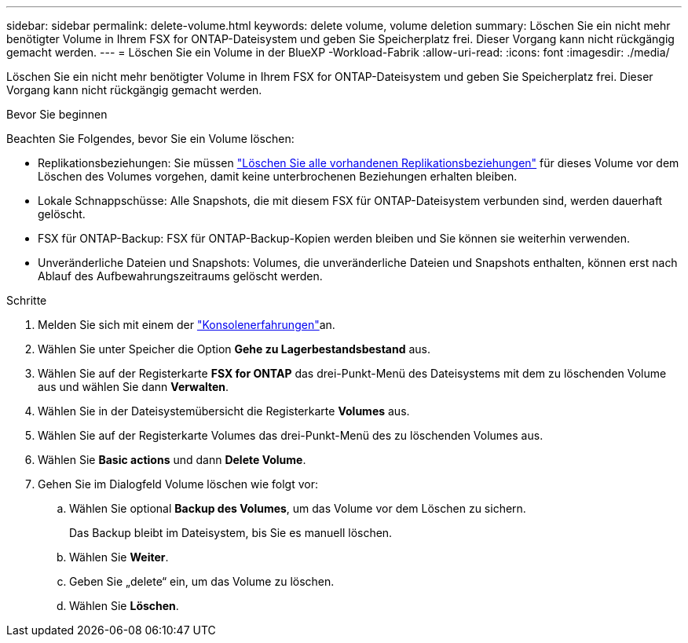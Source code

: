 ---
sidebar: sidebar 
permalink: delete-volume.html 
keywords: delete volume, volume deletion 
summary: Löschen Sie ein nicht mehr benötigter Volume in Ihrem FSX for ONTAP-Dateisystem und geben Sie Speicherplatz frei. Dieser Vorgang kann nicht rückgängig gemacht werden. 
---
= Löschen Sie ein Volume in der BlueXP -Workload-Fabrik
:allow-uri-read: 
:icons: font
:imagesdir: ./media/


[role="lead"]
Löschen Sie ein nicht mehr benötigter Volume in Ihrem FSX for ONTAP-Dateisystem und geben Sie Speicherplatz frei. Dieser Vorgang kann nicht rückgängig gemacht werden.

.Bevor Sie beginnen
Beachten Sie Folgendes, bevor Sie ein Volume löschen:

* Replikationsbeziehungen: Sie müssen link:delete-replication.html["Löschen Sie alle vorhandenen Replikationsbeziehungen"] für dieses Volume vor dem Löschen des Volumes vorgehen, damit keine unterbrochenen Beziehungen erhalten bleiben.
* Lokale Schnappschüsse: Alle Snapshots, die mit diesem FSX für ONTAP-Dateisystem verbunden sind, werden dauerhaft gelöscht.
* FSX für ONTAP-Backup: FSX für ONTAP-Backup-Kopien werden bleiben und Sie können sie weiterhin verwenden.
* Unveränderliche Dateien und Snapshots: Volumes, die unveränderliche Dateien und Snapshots enthalten, können erst nach Ablauf des Aufbewahrungszeitraums gelöscht werden.


.Schritte
. Melden Sie sich mit einem der link:https://docs.netapp.com/us-en/workload-setup-admin/console-experiences.html["Konsolenerfahrungen"^]an.
. Wählen Sie unter Speicher die Option *Gehe zu Lagerbestandsbestand* aus.
. Wählen Sie auf der Registerkarte *FSX for ONTAP* das drei-Punkt-Menü des Dateisystems mit dem zu löschenden Volume aus und wählen Sie dann *Verwalten*.
. Wählen Sie in der Dateisystemübersicht die Registerkarte *Volumes* aus.
. Wählen Sie auf der Registerkarte Volumes das drei-Punkt-Menü des zu löschenden Volumes aus.
. Wählen Sie *Basic actions* und dann *Delete Volume*.
. Gehen Sie im Dialogfeld Volume löschen wie folgt vor:
+
.. Wählen Sie optional *Backup des Volumes*, um das Volume vor dem Löschen zu sichern.
+
Das Backup bleibt im Dateisystem, bis Sie es manuell löschen.

.. Wählen Sie *Weiter*.
.. Geben Sie „delete“ ein, um das Volume zu löschen.
.. Wählen Sie *Löschen*.




